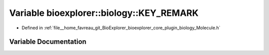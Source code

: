 .. _exhale_variable_Molecule_8h_1a49032cb28de420f7b98ddedaeea73450:

Variable bioexplorer::biology::KEY_REMARK
=========================================

- Defined in :ref:`file__home_favreau_git_BioExplorer_bioexplorer_core_plugin_biology_Molecule.h`


Variable Documentation
----------------------


.. doxygenvariable:: bioexplorer::biology::KEY_REMARK
